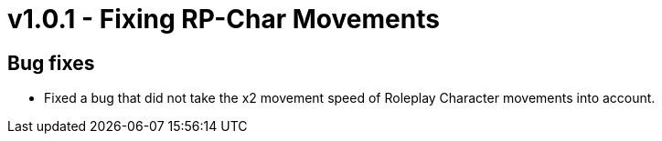 = v1.0.1 - Fixing RP-Char Movements

== Bug fixes

- Fixed a bug that did not take the x2 movement speed of Roleplay Character movements into account.